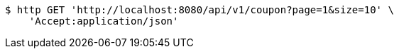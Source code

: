 [source,bash]
----
$ http GET 'http://localhost:8080/api/v1/coupon?page=1&size=10' \
    'Accept:application/json'
----